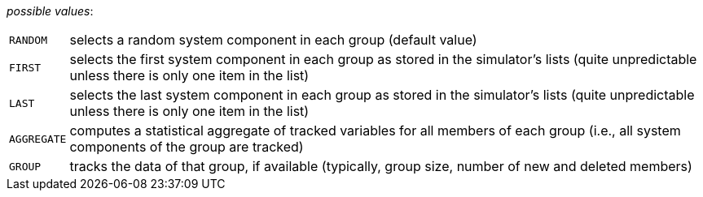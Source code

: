 // 3Worlds documentation for property dataTracker.SamplingMode
// CAUTION: generated code - do not modify
// generated by Generator on Fri May 31 14:41:05 CEST 2019

_possible values_:

[horizontal]
`RANDOM`:: selects a random system component in each group (default value)
`FIRST`:: selects the first system component in each group as stored in the simulator’s lists (quite unpredictable unless there is only one item in the list)
`LAST`:: selects the last system component in each group as stored in the simulator’s lists (quite unpredictable unless there is only one item in the list)
`AGGREGATE`:: computes a statistical aggregate of tracked variables for all members of each group (i.e., all system components of the group are tracked)
`GROUP`:: tracks the data of that group, if available (typically, group size, number of new and deleted members)

